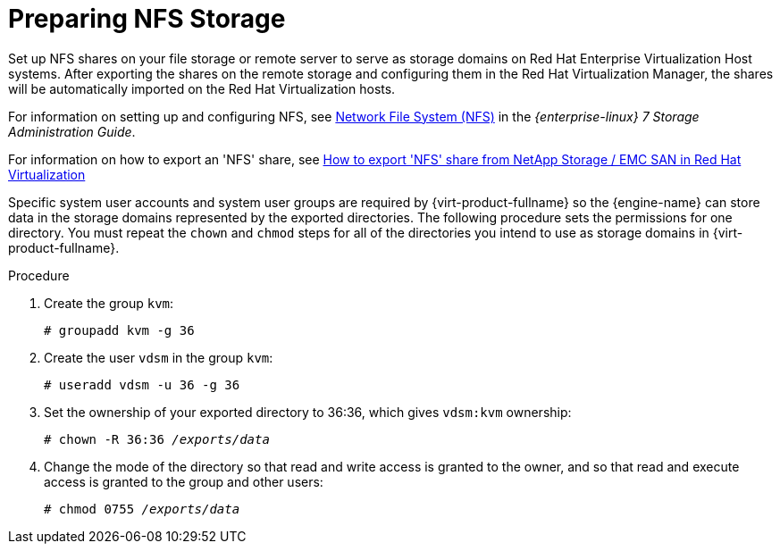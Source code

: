 [id='Preparing_NFS_Storage_{context}']
= Preparing NFS Storage

Set up NFS shares on your file storage or remote server to serve as storage domains on Red Hat Enterprise Virtualization Host systems. After exporting the shares on the remote storage and configuring them in the Red Hat Virtualization Manager, the shares will be automatically imported on the Red Hat Virtualization hosts.

For information on setting up and configuring NFS, see link:{URL_rhel_docs_legacy}html-single/Storage_Administration_Guide/index.html#ch-nfs[Network File System (NFS)] in the _{enterprise-linux} 7 Storage Administration Guide_.

For information on how to export an 'NFS' share, see link:https://access.redhat.com/solutions/113593[How to export 'NFS' share from NetApp Storage / EMC SAN in Red Hat Virtualization ]

Specific system user accounts and system user groups are required by {virt-product-fullname} so the {engine-name} can store data in the storage domains represented by the exported directories. The following procedure sets the permissions for one directory. You must repeat the `chown` and `chmod` steps for all of the directories you intend to use as storage domains in {virt-product-fullname}.


.Procedure

. Create the group `kvm`:
+
[options="nowrap" subs="normal"]
----
# groupadd kvm -g 36
----
+
. Create the user `vdsm` in the group `kvm`:
+
[options="nowrap" subs="normal"]
----
# useradd vdsm -u 36 -g 36
----
+
. Set the ownership of your exported directory to 36:36, which gives `vdsm:kvm` ownership:
+
[options="nowrap" subs="normal"]
----
# chown -R 36:36 _/exports/data_
----
+
. Change the mode of the directory so that read and write access is granted to the owner, and so that read and execute access is granted to the group and other users:
+
[options="nowrap" subs="normal"]
----
# chmod 0755 _/exports/data_
----
